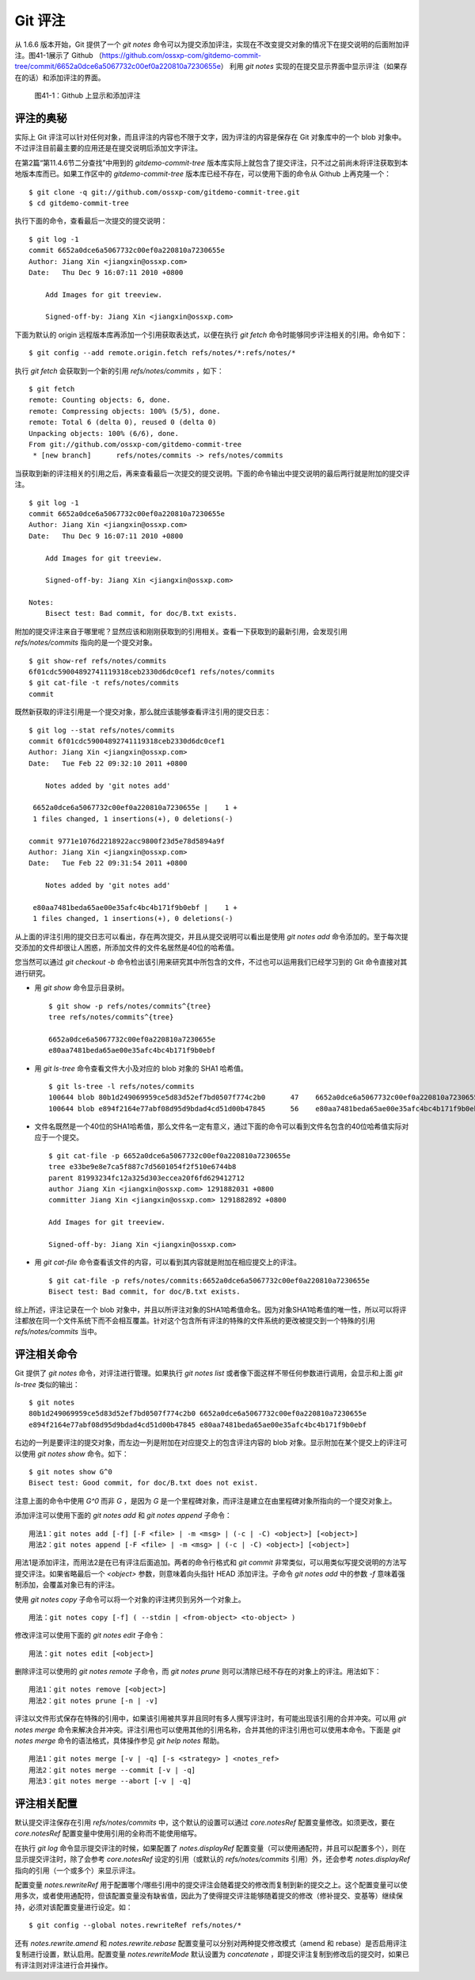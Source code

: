 Git 评注
================

从 1.6.6 版本开始，Git 提供了一个 `git notes` 命令可以为提交添加评注，实现在不改变提交对象的情况下在提交说明的后面附加评注。图41-1展示了 Github （https://github.com/ossxp-com/gitdemo-commit-tree/commit/6652a0dce6a5067732c00ef0a220810a7230655e） 利用 `git notes` 实现的在提交显示界面中显示评注（如果存在的话）和添加评注的界面。

.. figure:: images/git-misc/github-notes.png
   :scale: 70

   图41-1：Github 上显示和添加评注

评注的奥秘
----------

实际上 Git 评注可以针对任何对象，而且评注的内容也不限于文字，因为评注的内容是保存在 Git 对象库中的一个 blob 对象中。不过评注目前最主要的应用还是在提交说明后添加文字评注。

在第2篇“第11.4.6节二分查找”中用到的 `gitdemo-commit-tree` 版本库实际上就包含了提交评注，只不过之前尚未将评注获取到本地版本库而已。如果工作区中的 `gitdemo-commit-tree` 版本库已经不存在，可以使用下面的命令从 Github 上再克隆一个：

::

  $ git clone -q git://github.com/ossxp-com/gitdemo-commit-tree.git 
  $ cd gitdemo-commit-tree

执行下面的命令，查看最后一次提交的提交说明：

::

  $ git log -1
  commit 6652a0dce6a5067732c00ef0a220810a7230655e
  Author: Jiang Xin <jiangxin@ossxp.com>
  Date:   Thu Dec 9 16:07:11 2010 +0800

      Add Images for git treeview.
      
      Signed-off-by: Jiang Xin <jiangxin@ossxp.com>

下面为默认的 origin 远程版本库再添加一个引用获取表达式，以便在执行 `git fetch` 命令时能够同步评注相关的引用。命令如下：

::

  $ git config --add remote.origin.fetch refs/notes/*:refs/notes/*

执行 `git fetch` 会获取到一个新的引用 `refs/notes/commits` ，如下：

::

  $ git fetch
  remote: Counting objects: 6, done.
  remote: Compressing objects: 100% (5/5), done.
  remote: Total 6 (delta 0), reused 0 (delta 0)
  Unpacking objects: 100% (6/6), done.
  From git://github.com/ossxp-com/gitdemo-commit-tree
   * [new branch]      refs/notes/commits -> refs/notes/commits

当获取到新的评注相关的引用之后，再来查看最后一次提交的提交说明。下面的命令输出中提交说明的最后两行就是附加的提交评注。

::

  $ git log -1
  commit 6652a0dce6a5067732c00ef0a220810a7230655e
  Author: Jiang Xin <jiangxin@ossxp.com>
  Date:   Thu Dec 9 16:07:11 2010 +0800

      Add Images for git treeview.
      
      Signed-off-by: Jiang Xin <jiangxin@ossxp.com>

  Notes:
      Bisect test: Bad commit, for doc/B.txt exists.

附加的提交评注来自于哪里呢？显然应该和刚刚获取到的引用相关。查看一下获取到的最新引用，会发现引用 `refs/notes/commits` 指向的是一个提交对象。

::

  $ git show-ref refs/notes/commits
  6f01cdc59004892741119318ceb2330d6dc0cef1 refs/notes/commits
  $ git cat-file -t refs/notes/commits
  commit

既然新获取的评注引用是一个提交对象，那么就应该能够查看评注引用的提交日志：

::

  $ git log --stat refs/notes/commits
  commit 6f01cdc59004892741119318ceb2330d6dc0cef1
  Author: Jiang Xin <jiangxin@ossxp.com>
  Date:   Tue Feb 22 09:32:10 2011 +0800

      Notes added by 'git notes add'

   6652a0dce6a5067732c00ef0a220810a7230655e |    1 +
   1 files changed, 1 insertions(+), 0 deletions(-)

  commit 9771e1076d2218922acc9800f23d5e78d5894a9f
  Author: Jiang Xin <jiangxin@ossxp.com>
  Date:   Tue Feb 22 09:31:54 2011 +0800

      Notes added by 'git notes add'

   e80aa7481beda65ae00e35afc4bc4b171f9b0ebf |    1 +
   1 files changed, 1 insertions(+), 0 deletions(-)

从上面的评注引用的提交日志可以看出，存在两次提交，并且从提交说明可以看出是使用 `git notes add` 命令添加的。至于每次提交添加的文件却很让人困惑，所添加文件的文件名居然是40位的哈希值。

您当然可以通过 `git checkout -b` 命令检出该引用来研究其中所包含的文件，不过也可以运用我们已经学习到的 Git 命令直接对其进行研究。

* 用 `git show` 命令显示目录树。

  ::

    $ git show -p refs/notes/commits^{tree}
    tree refs/notes/commits^{tree}

    6652a0dce6a5067732c00ef0a220810a7230655e
    e80aa7481beda65ae00e35afc4bc4b171f9b0ebf

* 用 `git ls-tree` 命令查看文件大小及对应的 blob 对象的 SHA1 哈希值。

  ::

    $ git ls-tree -l refs/notes/commits
    100644 blob 80b1d249069959ce5d83d52ef7bd0507f774c2b0      47    6652a0dce6a5067732c00ef0a220810a7230655e
    100644 blob e894f2164e77abf08d95d9bdad4cd51d00b47845      56    e80aa7481beda65ae00e35afc4bc4b171f9b0ebf

* 文件名既然是一个40位的SHA1哈希值，那么文件名一定有意义，通过下面的命令可以看到文件名包含的40位哈希值实际对应于一个提交。

  ::

    $ git cat-file -p 6652a0dce6a5067732c00ef0a220810a7230655e
    tree e33be9e8e7ca5f887c7d5601054f2f510e6744b8
    parent 81993234fc12a325d303eccea20f6fd629412712
    author Jiang Xin <jiangxin@ossxp.com> 1291882031 +0800
    committer Jiang Xin <jiangxin@ossxp.com> 1291882892 +0800

    Add Images for git treeview.

    Signed-off-by: Jiang Xin <jiangxin@ossxp.com>

* 用 `git cat-file` 命令查看该文件的内容，可以看到其内容就是附加在相应提交上的评注。

  ::

    $ git cat-file -p refs/notes/commits:6652a0dce6a5067732c00ef0a220810a7230655e
    Bisect test: Bad commit, for doc/B.txt exists.

综上所述，评注记录在一个 blob 对象中，并且以所评注对象的SHA1哈希值命名。因为对象SHA1哈希值的唯一性，所以可以将评注都放在同一个文件系统下而不会相互覆盖。针对这个包含所有评注的特殊的文件系统的更改被提交到一个特殊的引用 `refs/notes/commits` 当中。

评注相关命令
-------------

Git 提供了 `git notes` 命令，对评注进行管理。如果执行 `git notes list` 或者像下面这样不带任何参数进行调用，会显示和上面 `git ls-tree` 类似的输出：

::

  $ git notes
  80b1d249069959ce5d83d52ef7bd0507f774c2b0 6652a0dce6a5067732c00ef0a220810a7230655e
  e894f2164e77abf08d95d9bdad4cd51d00b47845 e80aa7481beda65ae00e35afc4bc4b171f9b0ebf

右边的一列是要评注的提交对象，而左边一列是附加在对应提交上的包含评注内容的 blob 对象。显示附加在某个提交上的评注可以使用 `git notes show` 命令。如下：

::

  $ git notes show G^0
  Bisect test: Good commit, for doc/B.txt does not exist.

注意上面的命令中使用 `G^0` 而非 `G` ，是因为 `G` 是一个里程碑对象，而评注是建立在由里程碑对象所指向的一个提交对象上。

添加评注可以使用下面的 `git notes add` 和 `git notes append` 子命令：

::

  用法1：git notes add [-f] [-F <file> | -m <msg> | (-c | -C) <object>] [<object>]
  用法2：git notes append [-F <file> | -m <msg> | (-c | -C) <object>] [<object>]

用法1是添加评注，而用法2是在已有评注后面追加。两者的命令行格式和 `git commit` 非常类似，可以用类似写提交说明的方法写提交评注。如果省略最后一个 `<object>` 参数，则意味着向头指针 HEAD 添加评注。子命令 `git notes add` 中的参数 `-f` 意味着强制添加，会覆盖对象已有的评注。

使用 `git notes copy` 子命令可以将一个对象的评注拷贝到另外一个对象上。

::

  用法：git notes copy [-f] ( --stdin | <from-object> <to-object> )

修改评注可以使用下面的 `git notes edit` 子命令：

::

  用法：git notes edit [<object>]

删除评注可以使用的 `git notes remote` 子命令，而 `git notes prune` 则可以清除已经不存在的对象上的评注。用法如下：

::

  用法1：git notes remove [<object>]
  用法2：git notes prune [-n | -v]

评注以文件形式保存在特殊的引用中，如果该引用被共享并且同时有多人撰写评注时，有可能出现该引用的合并冲突。可以用 `git notes merge` 命令来解决合并冲突。评注引用也可以使用其他的引用名称，合并其他的评注引用也可以使用本命令。下面是 `git notes merge` 命令的语法格式，具体操作参见 `git help notes` 帮助。

::

  用法1：git notes merge [-v | -q] [-s <strategy> ] <notes_ref>
  用法2：git notes merge --commit [-v | -q]
  用法3：git notes merge --abort [-v | -q]

评注相关配置
------------

默认提交评注保存在引用 `refs/notes/commits` 中，这个默认的设置可以通过 `core.notesRef` 配置变量修改。如须更改，要在 `core.notesRef` 配置变量中使用引用的全称而不能使用缩写。

在执行 `git log` 命令显示提交评注的时候，如果配置了 `notes.displayRef` 配置变量（可以使用通配符，并且可以配置多个），则在显示提交评注时，除了会参考 `core.notesRef` 设定的引用（或默认的 `refs/notes/commits` 引用）外，还会参考 `notes.displayRef` 指向的引用（一个或多个）来显示评注。

配置变量 `notes.rewriteRef` 用于配置哪个/哪些引用中的提交评注会随着提交的修改而复制到新的提交之上。这个配置变量可以使用多次，或者使用通配符，但该配置变量没有缺省值，因此为了使得提交评注能够随着提交的修改（修补提交、变基等）继续保持，必须对该配置变量进行设定。如：

::

  $ git config --global notes.rewriteRef refs/notes/*

还有 `notes.rewrite.amend` 和 `notes.rewrite.rebase` 配置变量可以分别对两种提交修改模式（amend 和 rebase）是否启用评注复制进行设置，默认启用。配置变量 `notes.rewriteMode` 默认设置为 `concatenate` ，即提交评注复制到修改后的提交时，如果已有评注则对评注进行合并操作。
